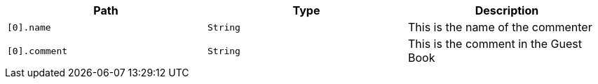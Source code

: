 |===
|Path|Type|Description

|`+[0].name+`
|`+String+`
|This is the name of the commenter

|`+[0].comment+`
|`+String+`
|This is the comment in the Guest Book

|===